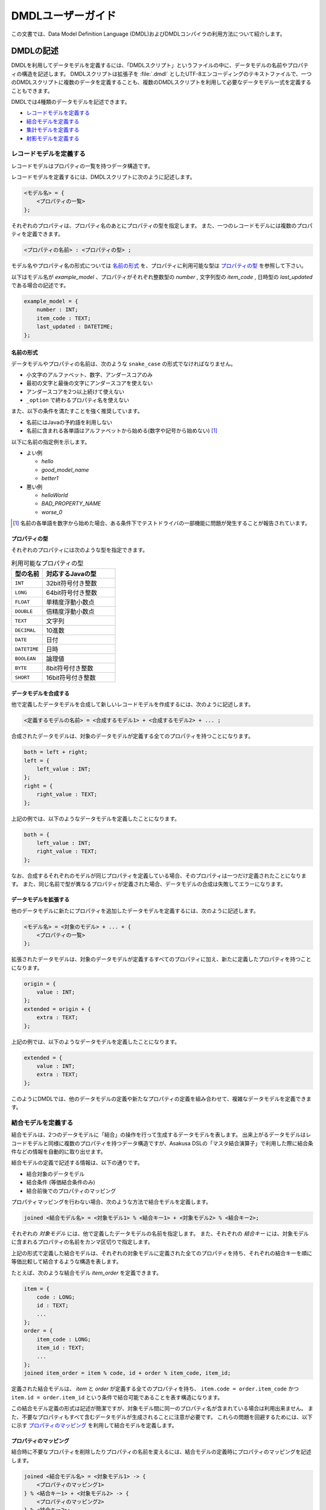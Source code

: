 ==================
DMDLユーザーガイド
==================

この文書では、Data Model Definition Language (DMDL)およびDMDLコンパイラの利用方法について紹介します。

DMDLの記述
==========

DMDLを利用してデータモデルを定義するには、「DMDLスクリプト」というファイルの中に、データモデルの名前やプロパティの構造を記述します。
DMDLスクリプトは拡張子を :file:`.dmdl` としたUTF-8エンコーディングのテキストファイルで、一つのDMDLスクリプトに複数のデータを定義することも、複数のDMDLスクリプトを利用して必要なデータモデル一式を定義することもできます。

DMDLでは4種類のデータモデルを記述できます。

* `レコードモデルを定義する`_
* `結合モデルを定義する`_
* `集計モデルを定義する`_
* `射影モデルを定義する`_

レコードモデルを定義する
------------------------

レコードモデルはプロパティの一覧を持つデータ構造です。

レコードモデルを定義するには、DMDLスクリプトに次のように記述します。

..  code-block:: none

    <モデル名> = {
        <プロパティの一覧>
    };

それぞれのプロパティは、プロパティ名のあとにプロパティの型を指定します。
また、一つのレコードモデルには複数のプロパティを定義できます。

..  code-block:: none

    <プロパティの名前> : <プロパティの型> ;

モデル名やプロパティ名の形式については `名前の形式`_ を、プロパティに利用可能な型は `プロパティの型`_ を参照して下さい。

以下はモデル名が `example_model` 、プロパティがそれぞれ整数型の `number` , 文字列型の `item_code` , 日時型の `last_updated` である場合の記述です。

..  code-block:: none

    example_model = {
        number : INT;
        item_code : TEXT;
        last_updated : DATETIME;
    };


名前の形式
~~~~~~~~~~

データモデルやプロパティの名前は、次のような ``snake_case`` の形式でなければなりません。

* 小文字のアルファベット、数字、アンダースコアのみ
* 最初の文字と最後の文字にアンダースコアを使えない
* アンダースコアを2つ以上続けて使えない
* ``_option`` で終わるプロパティ名を使えない

また、以下の条件を満たすことを強く推奨しています。

* 名前にはJavaの予約語を利用しない
* 名前に含まれる各単語はアルファベットから始める(数字や記号から始めない) [#]_

以下に名前の指定例を示します。

* よい例

  * `hello`
  * `good_model_name`
  * `better1`

* 悪い例

  * `helloWorld`
  * `BAD_PROPERTY_NAME`
  * `worse_0`

..  [#] 名前の各単語を数字から始めた場合、ある条件下でテストドライバの一部機能に問題が発生することが報告されています。

プロパティの型
~~~~~~~~~~~~~~

それぞれのプロパティには次のような型を指定できます。

..  list-table:: 利用可能なプロパティの型
    :widths: 3 7
    :header-rows: 1

    * - 型の名前
      - 対応するJavaの型
    * - ``INT``
      - 32bit符号付き整数
    * - ``LONG``
      - 64bit符号付き整数
    * - ``FLOAT``
      - 単精度浮動小数点
    * - ``DOUBLE``
      - 倍精度浮動小数点
    * - ``TEXT``
      - 文字列
    * - ``DECIMAL``
      - 10進数
    * - ``DATE``
      - 日付
    * - ``DATETIME``
      - 日時
    * - ``BOOLEAN``
      - 論理値
    * - ``BYTE``
      - 8bit符号付き整数
    * - ``SHORT``
      - 16bit符号付き整数

データモデルを合成する
~~~~~~~~~~~~~~~~~~~~~~

他で定義したデータモデルを合成して新しいレコードモデルを作成するには、次のように記述します。

..  code-block:: none

    <定義するモデルの名前> = <合成するモデル1> + <合成するモデル2> + ... ;

合成されたデータモデルは、対象のデータモデルが定義する全てのプロパティを持つことになります。

..  code-block:: none

    both = left + right;
    left = {
        left_value : INT;
    };
    right = {
        right_value : TEXT;
    };

上記の例では、以下のようなデータモデルを定義したことになります。

..  code-block:: none

    both = {
        left_value : INT;
        right_value : TEXT;
    };

なお、合成するそれぞれのモデルが同じプロパティを定義している場合、そのプロパティは一つだけ定義されたことになります。
また、同じ名前で型が異なるプロパティが定義された場合、データモデルの合成は失敗してエラーになります。

データモデルを拡張する
~~~~~~~~~~~~~~~~~~~~~~

他のデータモデルに新たにプロパティを追加したデータモデルを定義するには、次のように記述します。

..  code-block:: none

    <モデル名> = <対象のモデル> + ... + {
        <プロパティの一覧>
    };

拡張されたデータモデルは、対象のデータモデルが定義するすべてのプロパティに加え、新たに定義したプロパティを持つことになります。

..  code-block:: none

    origin = {
        value : INT;
    };
    extended = origin + {
        extra : TEXT;
    };

上記の例では、以下のようなデータモデルを定義したことになります。

..  code-block:: none

    extended = {
        value : INT;
        extra : TEXT;
    };

このようにDMDLでは、他のデータモデルの定義や新たなプロパティの定義を組み合わせて、複雑なデータモデルを定義できます。


結合モデルを定義する
--------------------

結合モデルは、2つのデータモデルに「結合」の操作を行って生成するデータモデルを表します。
出来上がるデータモデルはレコードモデルと同様に複数のプロパティを持つデータ構造ですが、Asakusa DSLの「マスタ結合演算子」で利用した際に結合条件などの情報を自動的に取り出せます。

結合モデルの定義で記述する情報は、以下の通りです。

* 結合対象のデータモデル
* 結合条件 (等価結合条件のみ)
* 結合前後でのプロパティのマッピング

プロパティマッピングを行わない場合、次のような方法で結合モデルを定義します。

..  code-block:: none

    joined <結合モデル名> = <対象モデル1> % <結合キー1> + <対象モデル2> % <結合キー2>;

それぞれの `対象モデル` には、他で定義したデータモデルの名前を指定します。
また、それぞれの `結合キー` には、対象モデルに含まれるプロパティの名前をカンマ区切りで指定します。

上記の形式で定義した結合モデルは、それぞれの対象モデルに定義された全てのプロパティを持ち、それぞれの結合キーを順に等価比較して結合するような構造を表します。

たとえば、次のような結合モデル `item_order` を定義できます。

..  code-block:: none

    item = {
        code : LONG;
        id : TEXT;
        ...
    };
    order = {
        item_code : LONG;
        item_id : TEXT;
        ...
    };
    joined item_order = item % code, id + order % item_code, item_id;

定義された結合モデルは、 `item` と `order` が定義する全てのプロパティを持ち、 ``item.code = order.item_code`` かつ ``item.id = order.item_id`` という条件で結合可能であることを表す構造になります。

この結合モデル定義の形式は記述が簡潔ですが、対象モデル間に同一のプロパティ名が含まれている場合は利用出来ません。
また、不要なプロパティもすべて含むデータモデルが生成されることに注意が必要です。
これらの問題を回避するためには、以下に示す `プロパティのマッピング`_ を利用して結合モデルを定義します。

プロパティのマッピング
~~~~~~~~~~~~~~~~~~~~~~

結合時に不要なプロパティを削除したりプロパティの名前を変えるには、結合モデルの定義時にプロパティのマッピングを記述します。

..  code-block:: none

    joined <結合モデル名> = <対象モデル1> -> {
        <プロパティのマッピング1>
    } % <結合キー1> + <対象モデル2> -> {
        <プロパティのマッピング2>
    } % <結合キー2>;

プロパティのマッピングは、 ``<元のプロパティ名> -> <マッピング後のプロパティ名> ;`` の形式でいくつでも書けます。
また、マッピングを記述しなかったプロパティについては、結合後のデータモデルから除外されます。

..  attention::
    プロパティのマッピングを利用する場合、結合キーは **マッピング後の** プロパティ名を指定する必要があります。
    また、結合キーになるプロパティはマッピングで削除してはいけません。

以下はプロパティのマッピングを行いながら結合モデルを定義する例です。

..  code-block:: none

    item = {
        code : LONG;
        price : DECIMAL;
    };
    order = {
        item_code : LONG;
        amount : INT;
        datetime : DATETIME;
    };
    joined item_order = item -> {
        code -> code;
        price -> price;
    } % code + order -> {
        item_code -> code;
        amount -> total;
    } % code;

上記の例で、 `item_order` にはそれぞれ `code` , `price` , `total` という3つのプロパティが定義されます。
それぞれのプロパティには、順に結合前の `item.code` ( = `order.item_code` ) , `item.price` , `order.amount` の値がマッピングされます。
なお、 `order.datetime` は結合時に捨てられます。

..  hint::
    結合キーに指定されたプロパティは、他の結合キーに指定されたプロパティと同じ名前にできます。
    結合キーは等価結合に使われるので、常に同じ値になるためです。

結合キーの制約
~~~~~~~~~~~~~~

結合モデルを定義する際に、それぞれの結合キーは次の制約をすべて満たす必要があります。

* 結合キーに指定したプロパティの個数が一致する
* 結合キーに指定したプロパティは、対応するものごとに同じ順序で並んでいる
* 結合キーに指定したプロパティは、対応するものごとに同じ型である


集計モデルを定義する
--------------------

集計モデルは、1つのデータモデルに「集計」の操作を行って生成するデータモデルを表します。
出来上がるデータモデルはレコードモデルと同様に複数のプロパティを持つデータ構造ですが、Asakusa DSLの「単純集計演算子」で利用した際にグループ化条件や集約関数などの情報を自動的に取り出せます。

集計モデルの定義で記述する情報は、以下の通りです。

* 集計対象のデータモデル
* グループ化条件
* 集計方法

次のような方法で集計モデルを定義します。

..  code-block:: none

    summarized <集計モデル名> = <対象モデル> => { <集計方法> } % <グループ化キー> ;

`対象モデル` には、他で定義したデータモデルの名前を指定します。
`グループ化キー` には集計対象のグループ化に利用するプロパティ名を指定します。

`集計方法` は、次のような形式でいくつでも指定できます。

..  code-block:: none

    <集約関数> <集計対象のプロパティ名> -> <集計結果のプロパティ名> ;

集計対象のプロパティは、グループ化キーで指定された値ごとにまとめられ、集約関数を適用した上で集計結果のプロパティに格納されます。
利用可能な集約関数は、 `集約関数の種類`_ を参照して下さい。

..  attention::
    グループ化キーは **集計結果の** プロパティ名を指定する必要があります。
    また、グループ化キーに指定するプロパティは、 ``any`` という集約関数のみを指定できます。

たとえば、次のような集計モデル `item_order` を定義できます。

..  code-block:: none

    order = {
        item_code : LONG;
        price : DECIMAL;
        ...
    };
    summarized order_summary = order => {
        any item_code -> code;
        sum price -> total;
        count item_code -> count;
    } % code;

上記の例で、 `order_summary` にはそれぞれ `code` , `total` , `count` という3つのプロパティが定義されます。
集計は `order.item_code` ごとに行われ、それぞれのプロパティには、順に `order.item_code` の値 , `order.price` の合計 , 集計した個数がマッピングされます。

..  hint::
    レコードの個数を計測する ``count`` には、グループ化キーになるプロパティを指定すれば、グループの個数を正しく計測できます。

集約関数の種類
~~~~~~~~~~~~~~

次のような集約関数を利用できます。

..  list-table::
    :widths: 3 7
    :header-rows: 1

    * - 集約関数
      - 性質
    * - ``any``
      - グループ化した中のいずれか一つの値を利用する
    * - ``sum``
      - グループ化した中の値の合計を利用する
    * - ``max``
      - グループ化した中の最大値を利用する
    * - ``min``
      - グループ化した中の最小値を利用する
    * - ``count``
      - グループ化した中の個数を利用する

集約関数の型マッピング
^^^^^^^^^^^^^^^^^^^^^^

集約関数を利用した場合、その結果のプロパティ型は以下のように設定されます。 ``=`` は集計元と集計結果でプロパティの型が同じであることを示します。

..  list-table::
    :widths: 1 1 1 1 1 1
    :header-rows: 1

    * - 集計元の型
      - ``any``
      - ``sum``
      - ``max``
      - ``min``
      - ``count``
    * - ``BYTE``
      - ``=``
      - ``LONG``
      - ``=``
      - ``=``
      - ``LONG``
    * - ``SHORT``
      - ``=``
      - ``LONG``
      - ``=``
      - ``=``
      - ``LONG``
    * - ``INT``
      - ``=``
      - ``LONG``
      - ``=``
      - ``=``
      - ``LONG``
    * - ``LONG``
      - ``=``
      - ``LONG``
      - ``=``
      - ``=``
      - ``LONG``
    * - ``DECIMAL``
      - ``=``
      - ``DECIMAL``
      - ``=``
      - ``=``
      - ``LONG``
    * - ``FLOAT``
      - ``=``
      - ``DOUBLE``
      - ``=``
      - ``=``
      - ``LONG``
    * - ``DOUBLE``
      - ``=``
      - ``DOUBLE``
      - ``=``
      - ``=``
      - ``LONG``
    * - ``BOOLEAN``
      - ``=``
      - N/A
      - ``=``
      - ``=``
      - ``LONG``
    * - ``DATE``
      - ``=``
      - N/A
      - ``=``
      - ``=``
      - ``LONG``
    * - ``DATETIME``
      - ``=``
      - N/A
      - ``=``
      - ``=``
      - ``LONG``
    * - ``TEXT``
      - ``=``
      - N/A
      - ``=``
      - ``=``
      - ``LONG``

射影モデルを定義する
--------------------

射影モデルは、他のモデルの一部を投影するデータモデルです。
射影モデル自体は実体のデータを持たず、他のデータモデルから「射影」として切り出した際のデータ構造を表します。

射影モデルは、Asakusa DSLの :doc:`../dsl/generic-dataflow` 機能と組み合わせて利用します。
多相データフローは、Asakusa DSLで複数のデータモデルに対する共通の処理をまとめて定義するための記述方法です。
詳しくは :doc:`../dsl/generic-dataflow` を参照してください。

射影モデルを定義するには、 ``projective`` というキーワードに続けてレコードモデルと同じ方法でプロパティを定義します。

..  code-block:: none

    projective <モデル名> = {
        <プロパティの一覧>
    };

プロパティの定義方法は、レコードモデルの「 `データモデルを合成する`_ 」や「 `データモデルを拡張する`_ 」と同様に、他のデータモデルのプロパティ定義を利用することも可能です。

データモデルに射影を登録する
~~~~~~~~~~~~~~~~~~~~~~~~~~~~

レコードモデルから射影を取り出すには、対応する射影モデルをレコードモデルにあらかじめ登録しておく必要があります。

レコードモデルに射影モデルを登録するには、レコードモデルの定義時に登録したい射影モデルを合成します。

..  code-block:: none

    <レコードモデル名> = <射影モデル> + ... ;

射影モデルを合成してレコードモデルを定義した場合、通常のデータモデルを合成した際と同様に、全てのプロパティが定義するレコードモデルに取り込まれます。

..  code-block:: none

    projective proj_model = {
        value : INT;
    };

上記のように記述した場合、 `proj_model` に対応するJavaのデータモデルクラスは生成されず、代わりに同様のプロパティを持つインターフェースが生成されます。
このインターフェースを実装( ``implements`` )するデータモデルクラスを生成するには、次のようにデータモデル定義の右辺にこの射影モデルを利用します。

..  code-block:: none

    conc_model = proj_model + {
        other : INT;
    };

射影モデルをデータモデル定義の右辺に利用した場合、その射影モデルが定義するプロパティは、左辺のデータモデルにも自動的に追加されます。
さらに、左辺のデータモデルは右辺に利用したすべての射影モデルをインターフェースとして実装します。

また、射影モデルに別の射影モデルを登録することもできます。
他の射影を持つ射影モデルをデータモデルに登録した場合、データモデルには関係する全ての射影がとりこまれます。

たとえば、以下の例で `record` は、 `sub_proj` , `super_proj` がどちらも射影として登録されます。

..  code-block:: none

    projective super_proj = { a : INT; };
    projective sub_proj = super_proj + { b : INT; };
    record = sub_proj;

コメントの挿入
==============

DMDLスクリプトにコメントを挿入するには、以下のように記述します。

* ``--`` または ``//`` 以下に続く文字列は改行されるまでコメントとみなされます。
* ``/*`` と ``*/`` で囲まれたブロックはコメントとみなされます。これは複数行にわたり有効です。

以下コメントの使用例です。

..  code-block:: none

    item = {
        code : LONG; -- XYZコード体系で表現される商品コード
        id : TEXT;
    //  name : TEXT;
    };

    /*
    order = {
        item_code : LONG;
        item_id : TEXT;
        name : TEXT;
    };
    */
..  **

上記では `item` の `code` プロパティの追加説明にコメントを使用しています。
また、 `name` はコメントアウトされているため無効になっています。
`order` はモデル定義の全体がコメントアウトされ無効になっています。

DMDLコンパイラの実行
====================

作成したDMDLスクリプトからAsakusa DSLで利用可能なデータモデルを生成するには、DMDLコンパイラを利用します。

Javaデータモデルクラスの生成
----------------------------

DMDLスクリプトからJavaデータモデルクラスを生成する場合、Asakusa Frameworkの :file:`asakusa-dmdl-java-*.jar` の :javadoc:`com.asakusafw.dmdl.java.Main` クラスを次の引数で起動します。

..  program:: com.asakusafw.dmdl.java.Main

..  option:: -output

    出力先のディレクトリ

..  option:: -package

    生成するクラスのベースパッケージ名

..  option:: -source

    コンパイルするDMDLスクリプトやディレクトリ

..  option:: -sourceencoding

    DMDLスクリプトのエンコーディング (default: UTF-8)

..  option:: -targetencoding

    生成するJavaのエンコーディング (default: UTF-8)

..  option:: -plugin

    DMDLコンパイラのプラグインファイル (default: なし)

..  note::
    ``-plugin`` で指定するコンパイラプラグインについては、  `DMDLコンパイラプラグインの利用`_ も参照してください。

Javaクラスの対応付け
--------------------

DMDLコンパイラは、DMDLで定義されたデータモデルごとに、対応するJavaのクラスやインターフェースを生成します。

生成するクラスやインターフェースは、次のような名前になります。

``<ベースパッケージ名> . <名前空間> . model . <データモデル名>``

ベースパッケージ名
    DMDLコンパイラに指定したパッケージ名。

名前空間
    「 `データモデルの名前空間`_ 」で指定した名前。
    デフォルトは ``dmdl`` 。

データモデル名
    DMDLスクリプトで定義したデータモデル名を、CamelCaseの形式 [#]_ に変換したもの。

..  [#] 例: `hello_world` -> `HelloWorld`

プロパティの対応付け
--------------------

DMDLコンパイラが生成するJavaのクラスやインターフェースには、データモデルに定義したプロパティごとに次の名前の公開メソッドがそれぞれ作成されます。

* ``get <プロパティ名>``
* ``set <プロパティ名>``
* ``get <プロパティ名> Option``
* ``set <プロパティ名> Option``

また、 ``TEXT`` 型のプロパティに限り、追加で下記の公開メソッドが作成されます

* ``get <プロパティ名> AsString``
* ``set <プロパティ名> AsString``

それぞれのプロパティの型は、次のようなJavaのデータ型に対応します。

..  list-table:: DMDLとJavaのデータ型
    :widths: 3 5
    :header-rows: 1

    * - 型の名前
      - 対応する型 (Option)
    * - ``INT``
      - ``int (IntOption)``
    * - ``LONG``
      - ``long (LongOption)``
    * - ``FLOAT``
      - ``float (FloatOption)``
    * - ``DOUBLE``
      - ``double (DoubleOption)``
    * - ``TEXT``
      - ``Text (StringOption)`` [#]_
    * - ``DECIMAL``
      - ``BigDecimal (DecimalOption)``
    * - ``DATE``
      - ``Date (DateOption)`` [#]_
    * - ``DATETIME``
      - ``DateTime (DateTimeOption)`` [#]_
    * - ``BOOLEAN``
      - ``boolean (BooleanOption)``
    * - ``BYTE``
      - ``byte (ByteOption)``
    * - ``SHORT``
      - ``short (ShortOption)``

..  [#] ``org.hadoop.io.Text`` , ``...AsString`` は ``java.lang.String``
..  [#] :javadoc:`com.asakusafw.runtime.value.Date`
..  [#] :javadoc:`com.asakusafw.runtime.value.DateTime`

データモデルの属性
==================

データモデルに「属性」を定義しておくと、DMDLコンパイラが生成するプログラムを拡張できます。

データモデルの説明
------------------

データモデルのドキュメンテーションを変更するには、データモデルの定義の直前に ``"<データモデルの説明>"`` を付与します。

..  code-block:: none

    "サンプルのデータモデル"
    example = { ... };

データモデルの説明は、レコードモデルだけでなく全てのモデルで指定できます。

データモデルの説明が指定されない場合、データモデルの名前で代用します。

プロパティの説明
----------------

プロパティのドキュメンテーションを変更するには、プロパティ定義やマッピングの直前に ``"<プロパティの説明>"`` を付与します。

..  code-block:: none

    order = {
        "商品コード"
        item_code : LONG;
        "商品価格"
        price : DECIMAL;
    };
    summarized order_summary = order => {
        "グループ化した商品コード"
        any item_code -> code;
        "商品価格の合計"
        sum price -> total;
    } % code;

プロパティの説明が指定されない場合、プロパティの名前で代用します。

データモデルの名前空間
----------------------

生成するプログラムのパッケージ名を(一部)変更するには、データモデル定義の直前に ``@namespace(value = <パッケージ名>)`` を指定します。

このパッケージ名は、データモデルの名前と同様に ``snake_case`` の形式で記述します ( `名前の形式`_ を参照 )。
また、 ``.`` で区切って深い階層の名前も指定できます。

..  code-block:: none

    "名前空間付きのモデル"
    @namespace(value = your.namespace)
    example = { ... };

..  attention::
    ``@namespace(value = "ex.a")`` ではなく ``@namespace(value = ex.a)`` のように直接指定します。

..  tip::
    データモデルの説明と名前空間を同時に指定する場合、データモデルの説明を先に書きます。

データモデルの名前空間が指定されない場合、 ``dmdl`` という名前空間を利用します。

自動射影
--------

利用可能なすべての射影をデータモデルに登録させるには、データモデル定義の直前に ``@auto_projection`` を指定します。

射影モデルが持つプロパティをすべて持つモデルに ``@auto_projection`` 属性を指定した場合、そのデータモデルには対象の射影が自動的に登録されます。

..  code-block:: none

    projective foo = {
        value1 : INT;
        value2 : LONG;
    };
    @auto_projection
    bar = {
        value1 : INT;
        value2 : LONG;
        value3 : DOUBLE;
    };

上記のように記述した場合、 `bar` には自動的に `foo` が射影として登録されます。

通常の場合、データモデルに登録される射影は、レコードモデルや射影モデルのプロパティ定義に直接指定された射影モデルのみです。
現在のところ、結合モデルや集計モデルに射影を登録するには、この自動射影を利用する方法のみが提供されています。

DMDLコンパイラプラグインの利用
==============================

DMDLコンパイラはプラグインの仕組みを備えており、DMDLの解析やデータモデルプログラムの生成などをある程度制御できるようになっています。

プラグインを利用するには、DMDLコンパイラの起動オプション ``-plugin`` にプラグインのJARファイルを指定します。

組み込みプラグイン
------------------

DMDLコンパイラには、標準で様々なプラグインが組み込まれています。
以下は、主な組み込みプラグインの一覧です。

* `データモデルの名前空間`_ を指定する
* `自動射影`_ を行う
* ``Writable`` インターフェースを実装する
* ``TEXT`` 型のプロパティに ``...AsString`` のメソッドを提供する
* ``hashCode``, ``equals``, ``toString`` などの標準的なメソッドを実装

これらは、DMDLコンパイラの起動オプションを指定しなくても自動的に適用されます。

Direct I/Oとの連携
------------------

Direct I/Oと連携したバッチアプリケーションでは、Direct I/Oが提供する特別な `データモデルの属性`_ を利用可能です。

詳しくは :doc:`../directio/index` を参照してください。

WindGateとの連携
----------------

WindGateと連携したバッチアプリケーションでは、WindGateが提供する特別な `データモデルの属性`_ を利用可能です。

詳しくは :doc:`../windgate/index` を参照してください。

DMDLコンパイラプラグインの開発
------------------------------

詳しくは :doc:`developer-guide` を参照して下さい。

